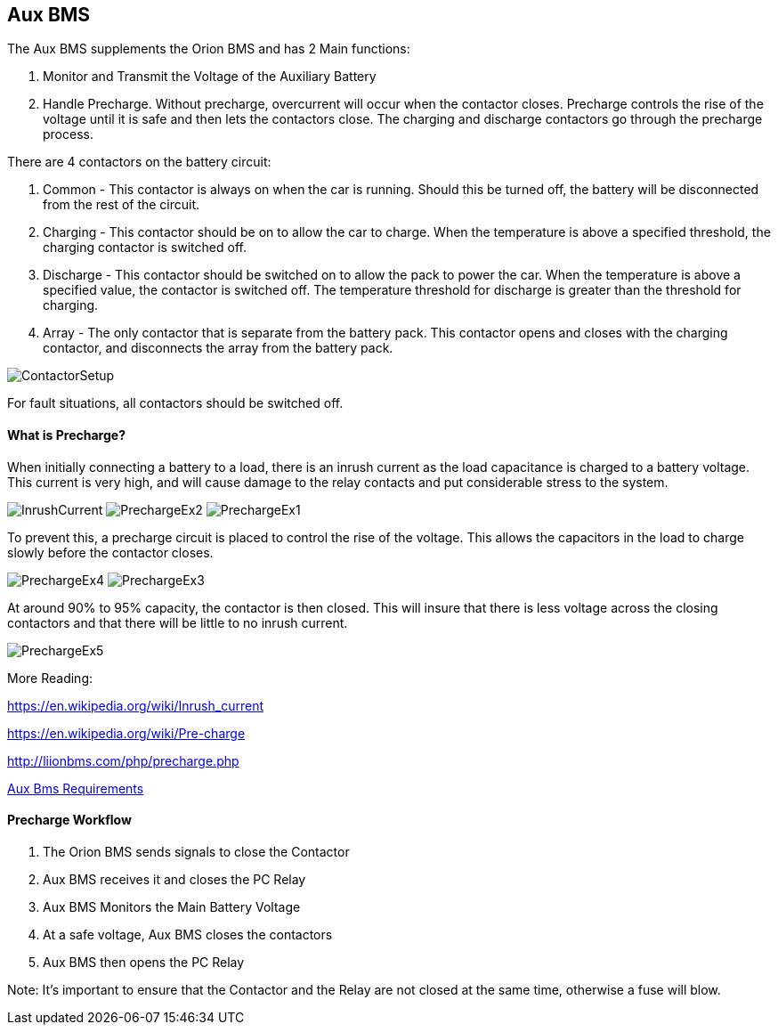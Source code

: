 Aux BMS
--------

The Aux BMS supplements the Orion BMS and has 2 Main functions:

    1. Monitor and Transmit the Voltage of the Auxiliary Battery
    2. Handle Precharge. Without precharge, overcurrent will occur when the contactor closes. Precharge controls the rise of the voltage until it is safe and then lets the contactors close. The charging and discharge contactors go through the precharge process.

There are 4 contactors on the battery circuit:

    1. Common - This contactor is always on when the car is running. Should this be turned off, the battery will be disconnected from the rest of the circuit.
    2. Charging - This contactor should be on to allow the car to charge. When the temperature is above a specified threshold, the charging contactor is switched off.
    3. Discharge - This contactor should be switched on to allow the pack to power the car. When the temperature is above a specified value, the contactor is switched off. The temperature threshold for discharge is greater than the threshold for charging.
    4. Array - The only contactor that is separate from the battery pack. This contactor opens and closes with the charging contactor, and disconnects the array from the battery pack.
    
    
image:References/ContactorSetup.jpg[]

For fault situations, all contactors should be switched off.

What is Precharge?
^^^^^^^^^^^^^^^^^^

When initially connecting a battery to a load, there is an inrush current as the load capacitance is charged to a battery voltage. This current is very high, and will cause damage to the relay contacts and put considerable stress to the system.

image:References/InrushCurrent.jpg[] image:References/PrechargeEx2.jpg[] image:References/PrechargeEx1.jpg[]

To prevent this, a precharge circuit is placed to control the rise of the voltage. 
This allows the capacitors in the load to charge slowly before the contactor closes.

image:References/PrechargeEx4.jpg[] 
image:References/PrechargeEx3.jpg[]

At around 90% to 95% capacity, the contactor is then closed. 
This will insure that there is less voltage across the closing contactors and that there will be little to no inrush current.

image:References/PrechargeEx5.jpg[]

More Reading:

https://en.wikipedia.org/wiki/Inrush_current

https://en.wikipedia.org/wiki/Pre-charge

http://liionbms.com/php/precharge.php

https://docs.google.com/document/d/1nIhDM4bE6hG3EAUMPlWgmF01TrC3XhC8S5vXUH4yx7w/mobilebasic?fbclid=IwAR1DrjbJ1w0A6Zo8h5Hx7N7Vd01yUadBAWVDdVAqYjIz0Y17WJwh9uOi4PU[Aux Bms Requirements]


Precharge Workflow
^^^^^^^^^^^^^^^^^^

1. The Orion BMS sends signals to close the Contactor
2. Aux BMS receives it and closes the PC Relay
3. Aux BMS Monitors the Main Battery Voltage
4. At a safe voltage, Aux BMS closes the contactors
5. Aux BMS then opens the PC Relay

Note: It's important to ensure that the Contactor and the Relay are not closed at the same time, otherwise a fuse will blow.


